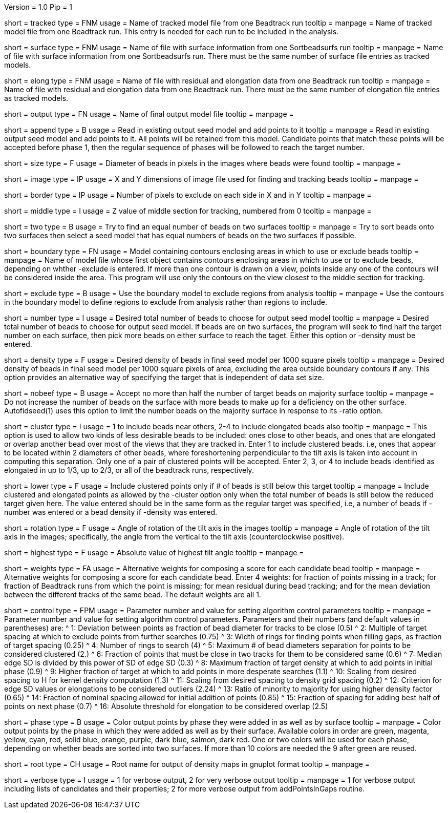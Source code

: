 Version = 1.0
Pip = 1

[Field = TrackedModel]
short = tracked
type = FNM
usage = Name of tracked model file from one Beadtrack run
tooltip =
manpage = Name of tracked model file from one Beadtrack run.  This entry is
needed for each run to be included in the analysis.

[Field = SurfaceFile]
short = surface
type = FNM
usage = Name of file with surface information from one Sortbeadsurfs run
tooltip =
manpage = Name of file with surface information from one Sortbeadsurfs run.
There must be the same number of surface file entries as tracked models.

[Field = ElongationFile]
short = elong
type = FNM
usage = Name of file with residual and elongation data from one Beadtrack run
tooltip =
manpage = Name of file with residual and elongation data from one Beadtrack run.
There must be the same number of elongation file entries as tracked models.

[Field = OutputSeedModel]
short = output
type = FN
usage = Name of final output model file
tooltip =
manpage = 

[Field = AppendToSeedModel]
short = append
type = B
usage = Read in existing output seed model and add points to it
tooltip =
manpage = Read in existing output seed model and add points to it.  All points
will be retained from this model.  Candidate points that match these points
will be accepted before phase 1, then the regular sequence of phases will be
followed to reach the target number.

[Field = BeadSize]
short = size
type = F
usage = Diameter of beads in pixels in the images where beads were found
tooltip =
manpage = 

[Field = ImageSizeXandY]
short = image
type = IP
usage = X and Y dimensions of image file used for finding and tracking beads
tooltip =
manpage = 

[Field = BordersInXandY]
short = border
type = IP
usage = Number of pixels to exclude on each side in X and in Y
tooltip = 
manpage = 

[Field = MiddleZvalue]
short = middle
type = I
usage = Z value of middle section for tracking, numbered from 0
tooltip =
manpage = 

[Field = TwoSurfaces]
short = two
type = B
usage = Try to find an equal number of beads on two surfaces
tooltip =
manpage = Try to sort beads onto two surfaces then select a seed model that
has equal numbers of beads on the two surfaces if possible.

[Field = BoundaryModel]
short = boundary
type = FN
usage = Model containing contours enclosing areas in which to use or exclude beads
tooltip =
manpage = Name of model file whose first object contains contours enclosing
areas in which to use or to exclude beads, depending on whther -exclude is
entered.  If more than one contour is drawn on a view, points inside any one
of the contours will be considered inside the area.  This program will
use only the contours on the view closest to the middle section for tracking.

[Field = ExcludeInsideAreas]
short = exclude
type = B
usage = Use the boundary model to exclude regions from analysis
tooltip =
manpage = Use the contours in the boundary model to define regions to exclude from
analysis rather than regions to include.

[Field = TargetNumberOfBeads]
short = number
type = I
usage = Desired total number of beads to choose for output seed model
tooltip =
manpage = Desired total number of beads to choose for output  seed model.  If
beads are on two surfaces, the program will seek to find half the target number
on each surface, then pick more beads on either surface to reach the taget.
Either this option or -density must be entered.

[Field = TargetDensityOfBeads]
short = density
type = F
usage = Desired density of beads in final seed model per 1000 square pixels 
tooltip =
manpage = Desired density of beads in final seed model per 1000 square pixels
of area, excluding the area outside boundary contours if any.  This option
provides an alternative way of specifying the target that is independent of
data set size.

[Field = LimitMajorityToTarget]
short = nobeef
type = B
usage = Accept no more than half the number of target beads on majority surface
tooltip =
manpage = Do not increase the number of beads on the surface with more beads
to make up for a deficiency on the other surface.  Autofidseed(1) uses this
option to limit the number beads on the majority surface in response to its
-ratio option.

[Field = ClusteredPointsAllowed]
short = cluster
type = I
usage = 1 to include beads near others, 2-4 to include elongated beads also
tooltip =
manpage = This option is used to allow two kinds of less desirable beads to be
included: ones close to other beads, and ones that are elongated or overlap
another bead over most of the views that they are tracked in.  Enter 1 to
include clustered beads. i.e, ones that appear to be located within 2
diameters of other beads, where foreshortening perpendicular to the tilt axis
is taken into account in computing this separation.  Only one of a pair of
clustered points will be accepted.  Enter 2, 3, or 4 to include
beads identified as elongated in up to 1/3, up to 2/3, or all of the beadtrack
runs, respectively.

[Field = LowerTargetForClustered]
short = lower
type = F
usage = Include clustered points only if # of beads is still below this target
tooltip =
manpage = Include clustered and elongated points as allowed by the -cluster
option only when the total number of beads is still below the reduced target
given here.  The value entered should be in the same form as the regular
target was specified, i.e, a number of beads if -number was entered or a bead
density if -density was entered.

[Field = RotationAngle]
short = rotation
type = F
usage = Angle of rotation of the tilt axis in the images
tooltip =
manpage = Angle of rotation of the tilt axis in the images; specifically, the
angle from the vertical to the tilt axis (counterclockwise positive).

[Field = HighestTiltAngle]
short = highest
type = F
usage = Absolute value of highest tilt angle
tooltip =
manpage = 

[Field = WeightsForScore]
short = weights
type = FA
usage = Alternative weights for composing a score for each candidate bead
tooltip =
manpage = Alternative weights for composing a score for each candidate bead.
Enter 4 weights: for fraction of points missing in a track; for
fraction of Beadtrack runs from which the point is missing; for mean residual
during bead tracking; and for the mean deviation between the different tracks
of the same bead.  The default weights are all 1.

[Field = ControlValue]
short = control
type = FPM
usage = Parameter number and value for setting algorithm control parameters
tooltip =
manpage = Parameter number and value for setting algorithm control parameters.
Parameters and their numbers (and default values in parentheses) are:
^ 1: Deviation between points as fraction of bead diameter for tracks to be
close (0.5)
^ 2: Multiple of target spacing at which to exclude points from further
searches (0.75)
^ 3: Width of rings for finding points when filling gaps, as fraction of
target spacing (0.25)
^ 4: Number of rings to search (4)
^ 5: Maximum # of bead diameters separation for points to be considered
clustered (2.)
^ 6: Fraction of points that must be close in two tracks for them to be
considered same (0.6)
^ 7: Median edge SD is divided by this power of SD of edge SD (0.3)
^ 8: Maximum fraction of target density at which to add points in initial
phase (0.9)
^ 9: Higher fraction of target at which to add points in more desperate
searches (1.1)
^ 10: Scaling from desired spacing to H for kernel density computation (1.3)
^ 11: Scaling from desired spacing to density grid spacing (0.2)
^ 12: Criterion for edge SD values or elongations to be considered outliers (2.24)
^ 13: Ratio of minority to majority for using higher density factor (0.65)
^ 14: Fraction of nominal spacing allowed for initial addition of points (0.85)
^ 15: Fraction of spacing for adding best half of points on next phase (0.7)
^ 16: Absolute threshold for elongation to be considered overlap (2.5)

[Field = PhaseOutput]
short = phase
type = B
usage = Color output points by phase they were added in as well as by surface
tooltip =
manpage = Color output points by the phase in which they were added as well as
by their surface.  Available colors in order are green, magenta, yellow, cyan,
red, solid blue, orange, purple, dark blue, salmon, dark red.  One or two
colors will be used for each phase, depending on whether beads are sorted into
two surfaces.  If more than 10 colors are needed the 9 after green are reused.

[Field = DensityOutputRootname]
short = root
type = CH
usage = Root name for output of density maps in gnuplot format
tooltip =
manpage = 

[Field = VerboseOutput]
short = verbose
type = I
usage = 1 for verbose output, 2 for very verbose output
tooltip =
manpage = 1 for verbose output including lists of candidates and their
properties; 2 for more verbose output from addPointsInGaps routine.

